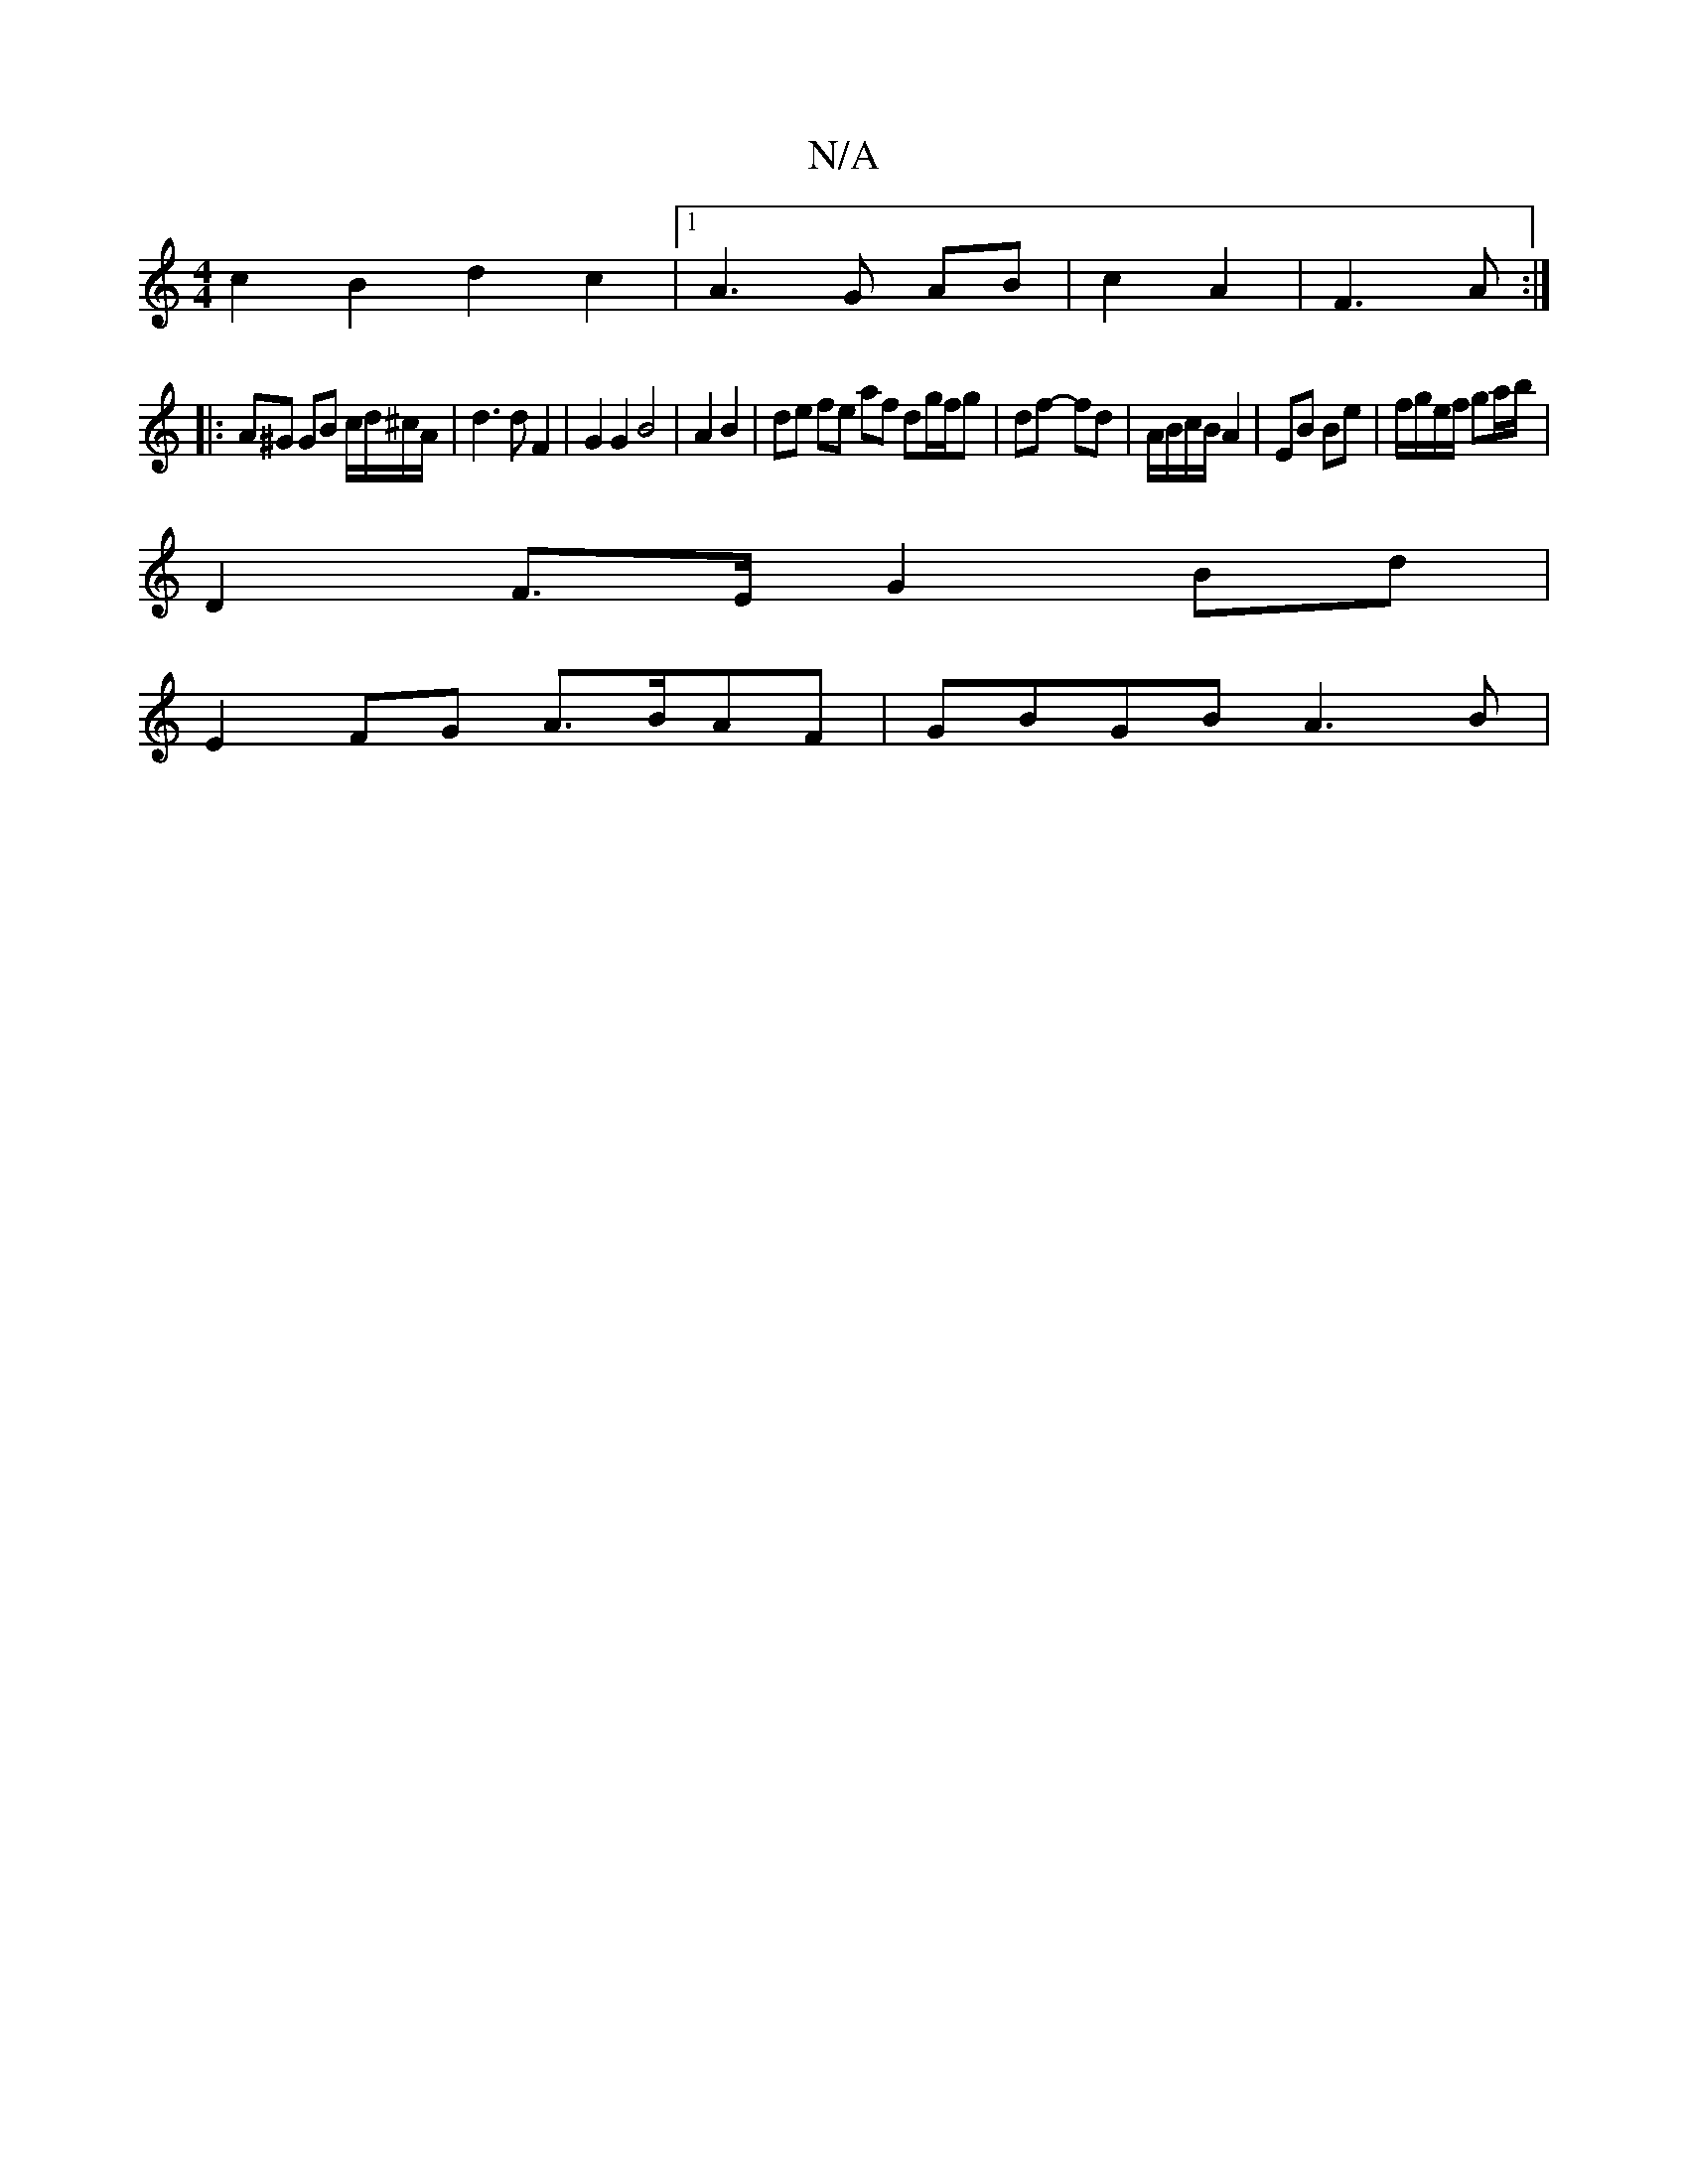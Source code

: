 X:1
T:N/A
M:4/4
R:N/A
K:Cmajor
 c2 B2d2 c2|1 A3 G AB|c2 A2|F3A :|
|:
A^G GB c/d/^c/A/|d3 d F2|G2 G2 B4|A2 B2|de fe af dg/2f/2g|df- fd|A/B/c/B/ A2|EB Be|f/g/e/f/ ga/b/ |
D2 F>E G2 Bd |
E2 FG A>BAF | GBGB A3B|

AGEF | EFGE FD~D2 | GA